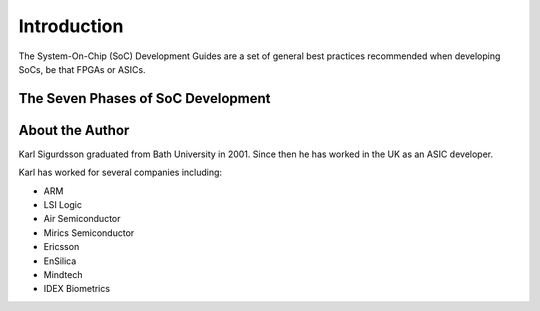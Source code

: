 ************
Introduction
************

The System-On-Chip (SoC) Development Guides are a set of general best practices
recommended when developing SoCs, be that FPGAs or ASICs.

The Seven Phases of SoC Development
===================================

.. figure:: /diagrams/svg/SoC-Development-Phases.svg

About the Author
================

Karl Sigurdsson graduated from Bath University in 2001.
Since then he has worked in the UK as an ASIC developer.

Karl has worked for several companies including:

* ARM
* LSI Logic
* Air Semiconductor
* Mirics Semiconductor
* Ericsson
* EnSilica
* Mindtech
* IDEX Biometrics
